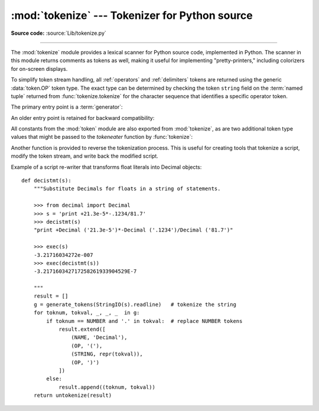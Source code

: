 :mod:`tokenize` --- Tokenizer for Python source
===============================================

.. module:: tokenize
   :synopsis: Lexical scanner for Python source code.
.. moduleauthor:: Ka Ping Yee
.. sectionauthor:: Fred L. Drake, Jr. <fdrake@acm.org>

**Source code:** :source:`Lib/tokenize.py`

--------------

The :mod:`tokenize` module provides a lexical scanner for Python source code,
implemented in Python.  The scanner in this module returns comments as tokens as
well, making it useful for implementing "pretty-printers," including colorizers
for on-screen displays.

To simplify token stream handling, all :ref:`operators` and :ref:`delimiters`
tokens are returned using the generic :data:`token.OP` token type.  The exact
type can be determined by checking the token ``string`` field on the
:term:`named tuple` returned from :func:`tokenize.tokenize` for the character
sequence that identifies a specific operator token.

The primary entry point is a :term:`generator`:

.. function:: generate_tokens(readline)

   The :func:`generate_tokens` generator requires one argument, *readline*,
   which must be a callable object which provides the same interface as the
   :meth:`readline` method of built-in file objects (see section
   :ref:`bltin-file-objects`).  Each call to the function should return one line
   of input as a string. Alternately, *readline* may be a callable object that
   signals completion by raising :exc:`StopIteration`.

   The generator produces 5-tuples with these members: the token type; the token
   string; a 2-tuple ``(srow, scol)`` of ints specifying the row and column
   where the token begins in the source; a 2-tuple ``(erow, ecol)`` of ints
   specifying the row and column where the token ends in the source; and the
   line on which the token was found.  The line passed (the last tuple item) is
   the *logical* line; continuation lines are included.

   .. versionadded:: 2.2

An older entry point is retained for backward compatibility:


.. function:: tokenize(readline[, tokeneater])

   The :func:`tokenize` function accepts two parameters: one representing the input
   stream, and one providing an output mechanism for :func:`tokenize`.

   The first parameter, *readline*, must be a callable object which provides the
   same interface as the :meth:`readline` method of built-in file objects (see
   section :ref:`bltin-file-objects`).  Each call to the function should return one
   line of input as a string. Alternately, *readline* may be a callable object that
   signals completion by raising :exc:`StopIteration`.

   .. versionchanged:: 2.5
      Added :exc:`StopIteration` support.

   The second parameter, *tokeneater*, must also be a callable object.  It is
   called once for each token, with five arguments, corresponding to the tuples
   generated by :func:`generate_tokens`.

All constants from the :mod:`token` module are also exported from
:mod:`tokenize`, as are two additional token type values that might be passed to
the *tokeneater* function by :func:`tokenize`:


.. data:: COMMENT

   Token value used to indicate a comment.


.. data:: NL

   Token value used to indicate a non-terminating newline.  The NEWLINE token
   indicates the end of a logical line of Python code; NL tokens are generated when
   a logical line of code is continued over multiple physical lines.

Another function is provided to reverse the tokenization process. This is useful
for creating tools that tokenize a script, modify the token stream, and write
back the modified script.


.. function:: untokenize(iterable)

   Converts tokens back into Python source code.  The *iterable* must return
   sequences with at least two elements, the token type and the token string.  Any
   additional sequence elements are ignored.

   The reconstructed script is returned as a single string.  The result is
   guaranteed to tokenize back to match the input so that the conversion is
   lossless and round-trips are assured.  The guarantee applies only to the token
   type and token string as the spacing between tokens (column positions) may
   change.

   .. versionadded:: 2.5

Example of a script re-writer that transforms float literals into Decimal
objects::

   def decistmt(s):
       """Substitute Decimals for floats in a string of statements.

       >>> from decimal import Decimal
       >>> s = 'print +21.3e-5*-.1234/81.7'
       >>> decistmt(s)
       "print +Decimal ('21.3e-5')*-Decimal ('.1234')/Decimal ('81.7')"

       >>> exec(s)
       -3.21716034272e-007
       >>> exec(decistmt(s))
       -3.217160342717258261933904529E-7

       """
       result = []
       g = generate_tokens(StringIO(s).readline)   # tokenize the string
       for toknum, tokval, _, _, _  in g:
           if toknum == NUMBER and '.' in tokval:  # replace NUMBER tokens
               result.extend([
                   (NAME, 'Decimal'),
                   (OP, '('),
                   (STRING, repr(tokval)),
                   (OP, ')')
               ])
           else:
               result.append((toknum, tokval))
       return untokenize(result)

